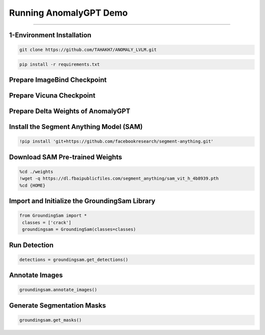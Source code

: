Running AnomalyGPT Demo
========================================

---------------------------------------------------------------------------------------------------------------------------------


1-Environment Installation
----------------------

.. raw:: html

    <p style="text-align: justify;"><span style="color:#000000;"><i>
    Clone the repository locally:
    </i></span></p>

.. code-block:: python

    git clone https://github.com/TAHAKH7/ANOMALY_LVLM.git


.. raw:: html
 
    <p style="text-align: justify;"><span style="color:blue;"><i> 
    - <strong>Explanation:</strong></span><span style="color:#000080;">This step clones the GroundingSam repository to access its codebase, which includes pre-built functionality for integrating GroundingDINO with the Segment Anything Model (SAM)
    </i></span></p>  
    <p><span style="color:white;">'</p></span>

    <p style="text-align: justify;"><span style="color:#000000;"><i>
    Install the required packages:
    </i></span></p>

.. code-block:: python

    pip install -r requirements.txt

Prepare ImageBind Checkpoint
-----------------------------

.. raw:: html
  
    <p style="text-align: justify;"><span style="color:#000000;"><i>
    You can download the pre-trained ImageBind model using <a href="https://dl.fbaipublicfiles.com/imagebind/imagebind_huge.pth" target="_blank">this link</a><br>
    After downloading, put the downloaded file (imagebind_huge.pth) in [./pretrained_ckpt/imagebind_ckpt/] directory
    </i></span></p>
 
Prepare Vicuna Checkpoint
----------------------------

.. raw:: html

    <p style="text-align: justify;"><span style="color:#000000;"><i>
    To prepare the pre-trained Vicuna model, please follow the instructions provided in <a href="https://github.com/CASIA-IVA-Lab/AnomalyGPT/tree/main/pretrained_ckpt#1-prepare-vicuna-checkpoint" target="_blank">here</a><br>
    </i></span></p>


Prepare Delta Weights of AnomalyGPT
------------------------

.. raw:: html

    <p style="text-align: justify;"><span style="color:#000000;"><i>
    We use the pre-trained parameters from <a href="https://github.com/yxuansu/PandaGPT" target="_blank">PandaGPT</a> to initialize our model. You can get the weights of PandaGPT trained with different strategies in the table below.<br>
    In our experiments and online demo, we use the Vicuna-7B and <a href="https://huggingface.co/openllmplayground/pandagpt_7b_max_len_1024" target="_blank">openllmplayground/pandagpt_7b_max_len_1024</a> due to the limitation of computation resource. Better results are expected if switching to Vicuna-13B.<br>
    After that, put the downloaded 7B/13B delta weights file (pytorch_model.pt) in the ./pretrained_ckpt/pandagpt_ckpt/7b/ or ./pretrained_ckpt/pandagpt_ckpt/13b/ directory.<br>
    Then, you can download AnomalyGPT weights from those links : 
    <a href="https://huggingface.co/FantasticGNU/AnomalyGPT/blob/main/train_mvtec/pytorch_model.pt" target="_blank">Unsupervised on MVTec-AD</a>
    <a href="https://huggingface.co/FantasticGNU/AnomalyGPT/blob/main/train_visa/pytorch_model.pt" target="_blank">Unsupervised on VisA</a>
    <a href="https://huggingface.co/FantasticGNU/AnomalyGPT/blob/main/train_supervised/pytorch_model.pt" target="_blank">Supervised on MVTec-AD, VisA, MVTec-LOCO-AD and CrackForest</a>
    </i></span></p>



.. raw:: html
  
    <p style="text-align: justify;"><span style="color:blue;"><i> 
    - <strong>Explanation:</strong></span><span style="color:#000080;">Mounts Google Drive to access a shared file containing custom-trained model weights. These weights are downloaded and saved into the weights folder using the gdown library
        </i></span></p>  
    <p><span style="color:white;">'</p></span>


Install the Segment Anything Model (SAM)
-----------------------------------------------

.. code-block:: python

    !pip install 'git+https://github.com/facebookresearch/segment-anything.git'


.. raw:: html

     </i></span></p>     
    <p style="text-align: justify;"><span style="color:blue;"><i> 
    - <strong>Explanation:</strong></span><span style="color:#000080;"> 
    Installs the SAM library directly from its GitHub repository to enable segmentation functionality
        </i></span></p>  
    <p><span style="color:white;">'</p></span>



 
Download SAM Pre-trained Weights
---------------------------------------

.. code-block:: python

    %cd ./weights
    !wget -q https://dl.fbaipublicfiles.com/segment_anything/sam_vit_h_4b8939.pth
    %cd {HOME}

.. raw:: html
    
    <p style="text-align: justify;"><span style="color:blue;"><i> 
    - <strong>Explanation:</strong></i></span></p>Downloads pre-trained weights for SAM from Facebook's public file repository and saves them into the weights folder
        </i></span></p> 
    <p><span style="color:white;">'</p></span>


Import and Initialize the GroundingSam Library
-------------------------------

.. code-block:: python

   from GroundingSam import *
    classes = ['crack']
    groundingsam = GroundingSam(classes=classes)


.. raw:: html
   
    <p style="text-align: justify;"><span style="color:blue;"><i> 
    - <strong>Explanation:</strong></span><span style="color:#000080;">Imports the GroundingSam library and initializes it with the class names (e.g., crack) that will be used for object detection and segmentation tasks.
   </i></span></p>
    


    <p><span style="color:white;">'</p></span>


Run Detection
-----------------------------------

.. code-block:: python

   detections = groundingsam.get_detections()




.. raw:: html
   
    <p style="text-align: justify;"><span style="color:blue;"><i> 
    - <strong>Explanation:</strong></span><span style="color:#000080;">Generates object detections using the GroundingDINO model integrated into the GroundingSam library.
      </i></span></p>
    <p><span style="color:white;">'</p></span>



Annotate Images
-----------------------------

.. code-block:: python

    groundingsam.annotate_images()

.. raw:: html

    <p style="text-align: justify;"><span style="color:blue;"><i>  
    - <strong>Objective</strong>: </span><span style="color:#000080;">
    Annotates the detected objects on the images. This step overlays bounding boxes or masks on the images based on the detected objects.
    <p><span style="color:white;">'</p></span>

.. figure:: /Documentation/images/annotate_cast.png
   :width:  700
   :align: center
   :alt: Alternative Text

.. raw:: html

    <p><span style="color:white;">'</p></span>

Generate Segmentation Masks
---------------------------------------

.. code-block:: python

    groundingsam.get_masks()

.. raw:: html

    <p style="text-align: justify;"><span style="color:blue;"><i>  
    - <strong>Objective</strong>: </span><span style="color:#000080;">
    Generates segmentation masks for the detected objects using the SAM model. These masks are used for detailed segmentation of the objects within the images.
    <p><span style="color:white;">'</p></span>
    
.. figure:: /Documentation/images/mask_cast.png
   :width:  700
   :align: center
   :alt: Alternative Text

.. raw:: html

    <p><span style="color:white;">'</p></span>
